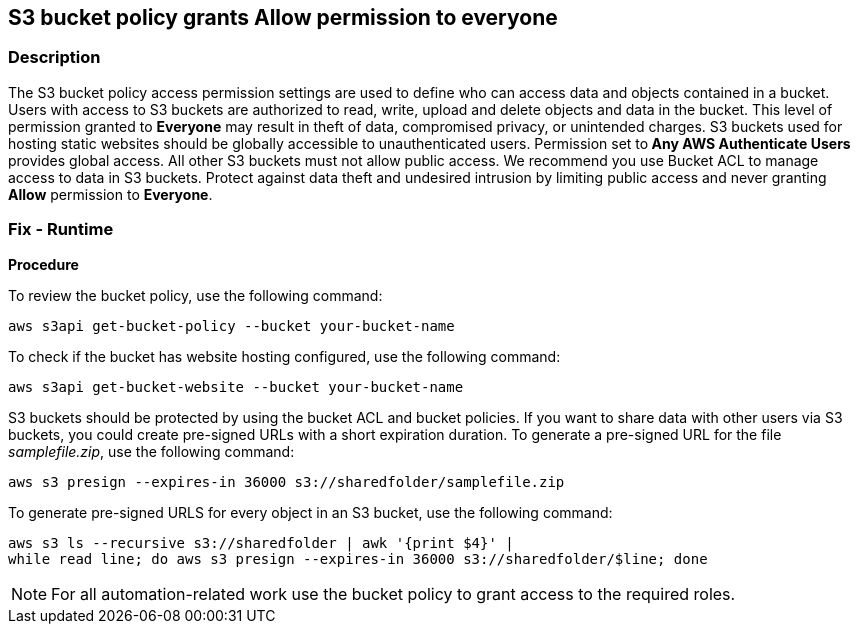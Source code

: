 == S3 bucket policy grants Allow permission to everyone


=== Description 


The S3 bucket policy access permission settings are used to define who can access data and objects contained in a bucket.
Users with access to S3 buckets are authorized to read, write, upload and delete objects and data in the bucket.
This level of permission granted to *Everyone* may result in theft of data, compromised privacy, or unintended charges.
S3 buckets used for hosting static websites should be globally accessible to unauthenticated users.
Permission set to** Any AWS Authenticate Users** provides global access.
All other S3 buckets must not allow public access.
We recommend you use Bucket ACL to manage access to data in S3 buckets.
Protect against data theft and undesired intrusion by limiting public access and never granting *Allow* permission to *Everyone*.

=== Fix - Runtime


*Procedure* 


To review the bucket policy, use the following command:
[,bash]
----
aws s3api get-bucket-policy --bucket your-bucket-name
----
To check if the bucket has website hosting configured, use the following command:
[,bash]
----
aws s3api get-bucket-website --bucket your-bucket-name
----
S3 buckets should be protected by using the bucket ACL and bucket policies.
If you want to share data with other users via S3 buckets, you could create pre-signed URLs with a short expiration duration.
To generate a pre-signed URL for the file _samplefile.zip_, use the following command:
[,bash]
----
aws s3 presign --expires-in 36000 s3://sharedfolder/samplefile.zip
----
To generate pre-signed URLS for every object in an S3 bucket, use the following command:
[,bash]
----
aws s3 ls --recursive s3://sharedfolder | awk '{print $4}' |
while read line; do aws s3 presign --expires-in 36000 s3://sharedfolder/$line; done
----

[NOTE]
====
For all automation-related work use the bucket policy to grant access to the required roles.
====
